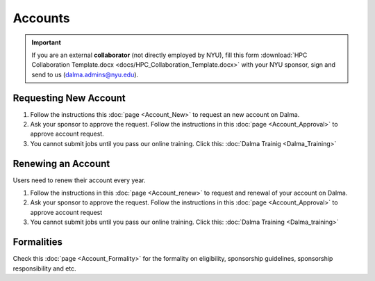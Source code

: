 Accounts
========

.. important::
    If you are an external **collaborator** (not directly employed by NYU), 
    fill this form :download:`HPC Collaboration Template.docx <docs/HPC_Collaboration_Template.docx>`
    with your NYU sponsor, sign and send to us (dalma.admins@nyu.edu).


Requesting New Account
----------------------

#. Follow the instructions this :doc:`page <Account_New>` to request an new account on Dalma.
#. Ask your sponsor to approve the request. Follow the instructions in this :doc:`page <Account_Approval>` to approve account request.
#. You cannot submit jobs until you pass our online training. Click this: :doc:`Dalma Trainig <Dalma_Training>`


Renewing an Account
-------------------
Users need to renew their account every year.

#. Follow the instructions in this :doc:`page <Account_renew>` to request and renewal of your account on Dalma. 
#. Ask your sponsor to approve the request. Follow the instructions in this :doc:`page <Account_Approval>` to approve account request
#. You cannot submit jobs until you pass our online training. Click this: :doc:`Dalma Training <Dalma_training>`


Formalities
----------- 

Check this :doc:`page <Account_Formality>` for the formality on eligibility, sponsorship guidelines, sponsorship responsibility and etc.


